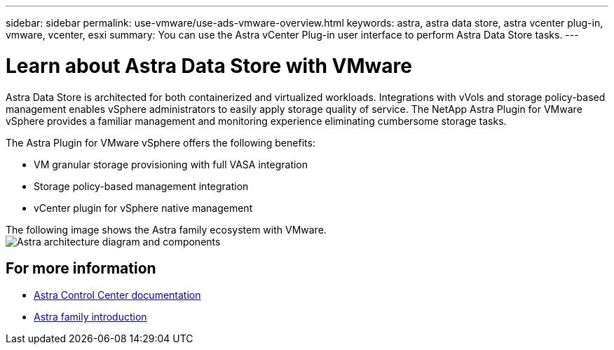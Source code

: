 ---
sidebar: sidebar
permalink: use-vmware/use-ads-vmware-overview.html
keywords: astra, astra data store, astra vcenter plug-in, vmware, vcenter, esxi
summary: You can use the Astra vCenter Plug-in user interface to perform Astra Data Store tasks.
---

= Learn about Astra Data Store with VMware
:hardbreaks:
:icons: font
:imagesdir: ../media/use/

Astra Data Store is architected for both containerized and virtualized workloads. Integrations with vVols and storage policy-based management enables vSphere administrators to easily apply storage quality of service. The NetApp Astra Plugin for VMware vSphere provides a familiar management and monitoring experience eliminating cumbersome storage tasks.

The Astra Plugin for VMware vSphere offers the following benefits:

* VM granular storage provisioning with full VASA integration
* Storage policy-based management integration
* vCenter plugin for vSphere native management

The following image shows the Astra family ecosystem with VMware.
image:astra-ads-architecture-diagram-v4-vmware.png[Astra architecture diagram and components]


== For more information

* https://docs.netapp.com/us-en/astra-control-center/[Astra Control Center documentation^]
* https://docs.netapp.com/us-en/astra-family/intro-family.html[Astra family introduction^]
